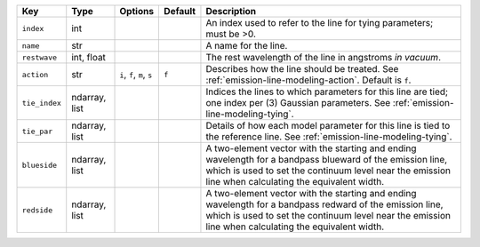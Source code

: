 
=============  =============  ==========================  =======  =================================================================================================================================================================================================================
Key            Type           Options                     Default  Description                                                                                                                                                                                                      
=============  =============  ==========================  =======  =================================================================================================================================================================================================================
``index``      int            ..                          ..       An index used to refer to the line for tying parameters; must be >0.                                                                                                                                             
``name``       str            ..                          ..       A name for the line.                                                                                                                                                                                             
``restwave``   int, float     ..                          ..       The rest wavelength of the line in angstroms *in vacuum*.                                                                                                                                                        
``action``     str            ``i``, ``f``, ``m``, ``s``  ``f``    Describes how the line should be treated.  See :ref:`emission-line-modeling-action`. Default is ``f``.                                                                                                           
``tie_index``  ndarray, list  ..                          ..       Indices the lines to which parameters for this line are tied; one index per (3) Gaussian parameters.  See :ref:`emission-line-modeling-tying`.                                                                   
``tie_par``    ndarray, list  ..                          ..       Details of how each model parameter for this line is tied to the reference line.  See :ref:`emission-line-modeling-tying`.                                                                                       
``blueside``   ndarray, list  ..                          ..       A two-element vector with the starting and ending wavelength for a bandpass blueward of the emission line, which is used to set the continuum level near the emission line when calculating the equivalent width.
``redside``    ndarray, list  ..                          ..       A two-element vector with the starting and ending wavelength for a bandpass redward of the emission line, which is used to set the continuum level near the emission line when calculating the equivalent width. 
=============  =============  ==========================  =======  =================================================================================================================================================================================================================

